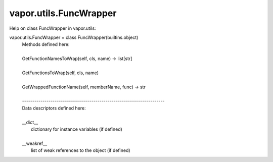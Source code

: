 .. _vapor.utils.FuncWrapper:


vapor.utils.FuncWrapper
-----------------------


Help on class FuncWrapper in vapor.utils:

vapor.utils.FuncWrapper = class FuncWrapper(builtins.object)
 |  Methods defined here:
 |  
 |  GetFunctionNamesToWrap(self, cls, name) -> list[str]
 |  
 |  GetFunctionsToWrap(self, cls, name)
 |  
 |  GetWrappedFunctionName(self, memberName, func) -> str
 |  
 |  ----------------------------------------------------------------------
 |  Data descriptors defined here:
 |  
 |  __dict__
 |      dictionary for instance variables (if defined)
 |  
 |  __weakref__
 |      list of weak references to the object (if defined)

